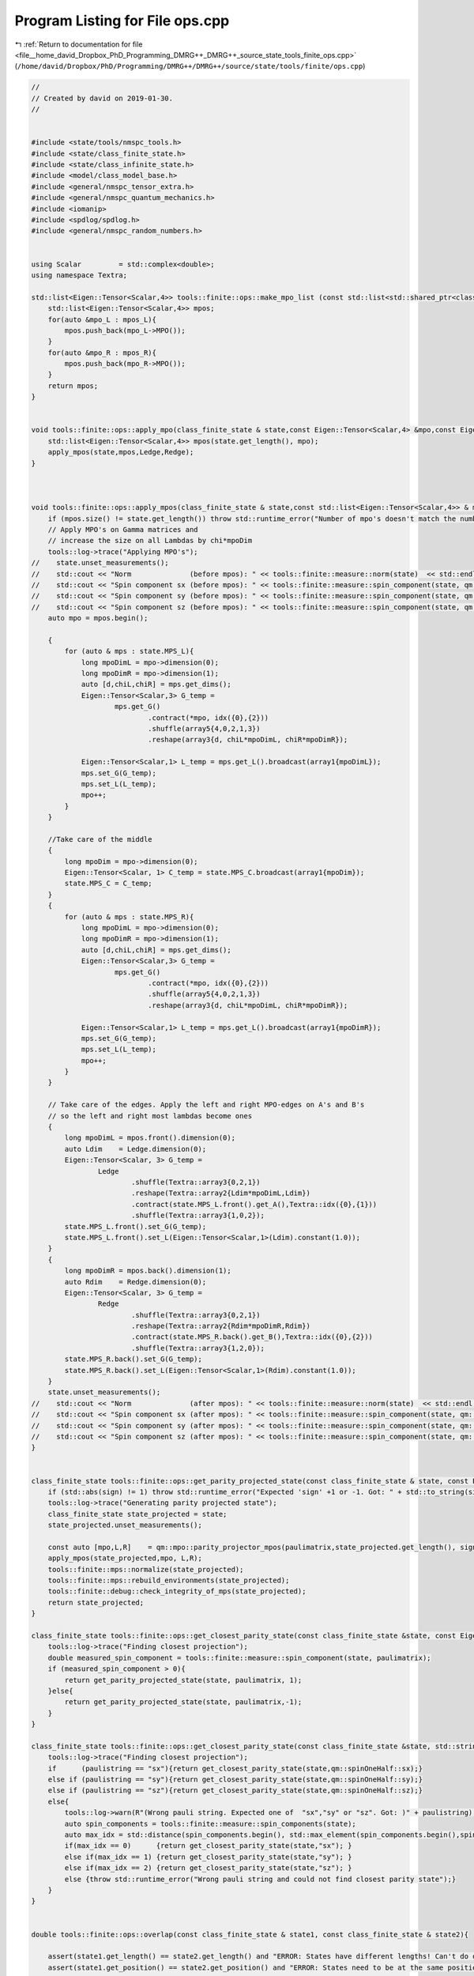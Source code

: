 
.. _program_listing_file__home_david_Dropbox_PhD_Programming_DMRG++_DMRG++_source_state_tools_finite_ops.cpp:

Program Listing for File ops.cpp
================================

|exhale_lsh| :ref:`Return to documentation for file <file__home_david_Dropbox_PhD_Programming_DMRG++_DMRG++_source_state_tools_finite_ops.cpp>` (``/home/david/Dropbox/PhD/Programming/DMRG++/DMRG++/source/state/tools/finite/ops.cpp``)

.. |exhale_lsh| unicode:: U+021B0 .. UPWARDS ARROW WITH TIP LEFTWARDS

.. code-block:: cpp

   //
   // Created by david on 2019-01-30.
   //
   
   
   #include <state/tools/nmspc_tools.h>
   #include <state/class_finite_state.h>
   #include <state/class_infinite_state.h>
   #include <model/class_model_base.h>
   #include <general/nmspc_tensor_extra.h>
   #include <general/nmspc_quantum_mechanics.h>
   #include <iomanip>
   #include <spdlog/spdlog.h>
   #include <general/nmspc_random_numbers.h>
   
   
   using Scalar         = std::complex<double>;
   using namespace Textra;
   
   std::list<Eigen::Tensor<Scalar,4>> tools::finite::ops::make_mpo_list (const std::list<std::shared_ptr<class_model_base>> & mpos_L, const std::list<std::shared_ptr<class_model_base>> & mpos_R){
       std::list<Eigen::Tensor<Scalar,4>> mpos;
       for(auto &mpo_L : mpos_L){
           mpos.push_back(mpo_L->MPO());
       }
       for(auto &mpo_R : mpos_R){
           mpos.push_back(mpo_R->MPO());
       }
       return mpos;
   }
   
   
   void tools::finite::ops::apply_mpo(class_finite_state & state,const Eigen::Tensor<Scalar,4> &mpo,const Eigen::Tensor<Scalar,3> & Ledge, const Eigen::Tensor<Scalar,3> & Redge){
       std::list<Eigen::Tensor<Scalar,4>> mpos(state.get_length(), mpo);
       apply_mpos(state,mpos,Ledge,Redge);
   }
   
   
   
   void tools::finite::ops::apply_mpos(class_finite_state & state,const std::list<Eigen::Tensor<Scalar,4>> & mpos,const Eigen::Tensor<Scalar,3> & Ledge, const Eigen::Tensor<Scalar,3> & Redge){
       if (mpos.size() != state.get_length()) throw std::runtime_error("Number of mpo's doesn't match the number of sites on the system");
       // Apply MPO's on Gamma matrices and
       // increase the size on all Lambdas by chi*mpoDim
       tools::log->trace("Applying MPO's");
   //    state.unset_measurements();
   //    std::cout << "Norm              (before mpos): " << tools::finite::measure::norm(state)  << std::endl;
   //    std::cout << "Spin component sx (before mpos): " << tools::finite::measure::spin_component(state, qm::spinOneHalf::sx)  << std::endl;
   //    std::cout << "Spin component sy (before mpos): " << tools::finite::measure::spin_component(state, qm::spinOneHalf::sy)  << std::endl;
   //    std::cout << "Spin component sz (before mpos): " << tools::finite::measure::spin_component(state, qm::spinOneHalf::sz)  << std::endl;
       auto mpo = mpos.begin();
   
       {
           for (auto & mps : state.MPS_L){
               long mpoDimL = mpo->dimension(0);
               long mpoDimR = mpo->dimension(1);
               auto [d,chiL,chiR] = mps.get_dims();
               Eigen::Tensor<Scalar,3> G_temp =
                       mps.get_G()
                               .contract(*mpo, idx({0},{2}))
                               .shuffle(array5{4,0,2,1,3})
                               .reshape(array3{d, chiL*mpoDimL, chiR*mpoDimR});
   
               Eigen::Tensor<Scalar,1> L_temp = mps.get_L().broadcast(array1{mpoDimL});
               mps.set_G(G_temp);
               mps.set_L(L_temp);
               mpo++;
           }
       }
   
       //Take care of the middle
       {
           long mpoDim = mpo->dimension(0);
           Eigen::Tensor<Scalar, 1> C_temp = state.MPS_C.broadcast(array1{mpoDim});
           state.MPS_C = C_temp;
       }
       {
           for (auto & mps : state.MPS_R){
               long mpoDimL = mpo->dimension(0);
               long mpoDimR = mpo->dimension(1);
               auto [d,chiL,chiR] = mps.get_dims();
               Eigen::Tensor<Scalar,3> G_temp =
                       mps.get_G()
                               .contract(*mpo, idx({0},{2}))
                               .shuffle(array5{4,0,2,1,3})
                               .reshape(array3{d, chiL*mpoDimL, chiR*mpoDimR});
   
               Eigen::Tensor<Scalar,1> L_temp = mps.get_L().broadcast(array1{mpoDimR});
               mps.set_G(G_temp);
               mps.set_L(L_temp);
               mpo++;
           }
       }
   
       // Take care of the edges. Apply the left and right MPO-edges on A's and B's
       // so the left and right most lambdas become ones
       {
           long mpoDimL = mpos.front().dimension(0);
           auto Ldim    = Ledge.dimension(0);
           Eigen::Tensor<Scalar, 3> G_temp =
                   Ledge
                           .shuffle(Textra::array3{0,2,1})
                           .reshape(Textra::array2{Ldim*mpoDimL,Ldim})
                           .contract(state.MPS_L.front().get_A(),Textra::idx({0},{1}))
                           .shuffle(Textra::array3{1,0,2});
           state.MPS_L.front().set_G(G_temp);
           state.MPS_L.front().set_L(Eigen::Tensor<Scalar,1>(Ldim).constant(1.0));
       }
       {
           long mpoDimR = mpos.back().dimension(1);
           auto Rdim    = Redge.dimension(0);
           Eigen::Tensor<Scalar, 3> G_temp =
                   Redge
                           .shuffle(Textra::array3{0,2,1})
                           .reshape(Textra::array2{Rdim*mpoDimR,Rdim})
                           .contract(state.MPS_R.back().get_B(),Textra::idx({0},{2}))
                           .shuffle(Textra::array3{1,2,0});
           state.MPS_R.back().set_G(G_temp);
           state.MPS_R.back().set_L(Eigen::Tensor<Scalar,1>(Rdim).constant(1.0));
       }
       state.unset_measurements();
   //    std::cout << "Norm              (after mpos): " << tools::finite::measure::norm(state)  << std::endl;
   //    std::cout << "Spin component sx (after mpos): " << tools::finite::measure::spin_component(state, qm::spinOneHalf::sx)  << std::endl;
   //    std::cout << "Spin component sy (after mpos): " << tools::finite::measure::spin_component(state, qm::spinOneHalf::sy)  << std::endl;
   //    std::cout << "Spin component sz (after mpos): " << tools::finite::measure::spin_component(state, qm::spinOneHalf::sz)  << std::endl;
   }
   
   
   class_finite_state tools::finite::ops::get_parity_projected_state(const class_finite_state & state, const Eigen::MatrixXcd  & paulimatrix, int sign) {
       if (std::abs(sign) != 1) throw std::runtime_error("Expected 'sign' +1 or -1. Got: " + std::to_string(sign));
       tools::log->trace("Generating parity projected state");
       class_finite_state state_projected = state;
       state_projected.unset_measurements();
   
       const auto [mpo,L,R]    = qm::mpo::parity_projector_mpos(paulimatrix,state_projected.get_length(), sign);
       apply_mpos(state_projected,mpo, L,R);
       tools::finite::mps::normalize(state_projected);
       tools::finite::mps::rebuild_environments(state_projected);
       tools::finite::debug::check_integrity_of_mps(state_projected);
       return state_projected;
   }
   
   class_finite_state tools::finite::ops::get_closest_parity_state(const class_finite_state &state, const Eigen::MatrixXcd & paulimatrix) {
       tools::log->trace("Finding closest projection");
       double measured_spin_component = tools::finite::measure::spin_component(state, paulimatrix);
       if (measured_spin_component > 0){
           return get_parity_projected_state(state, paulimatrix, 1);
       }else{
           return get_parity_projected_state(state, paulimatrix,-1);
       }
   }
   
   class_finite_state tools::finite::ops::get_closest_parity_state(const class_finite_state &state, std::string paulistring) {
       tools::log->trace("Finding closest projection");
       if      (paulistring == "sx"){return get_closest_parity_state(state,qm::spinOneHalf::sx);}
       else if (paulistring == "sy"){return get_closest_parity_state(state,qm::spinOneHalf::sy);}
       else if (paulistring == "sz"){return get_closest_parity_state(state,qm::spinOneHalf::sz);}
       else{
           tools::log->warn(R"(Wrong pauli string. Expected one of  "sx","sy" or "sz". Got: )" + paulistring);
           auto spin_components = tools::finite::measure::spin_components(state);
           auto max_idx = std::distance(spin_components.begin(), std::max_element(spin_components.begin(),spin_components.end()));
           if(max_idx == 0)      {return get_closest_parity_state(state,"sx"); }
           else if(max_idx == 1) {return get_closest_parity_state(state,"sy"); }
           else if(max_idx == 2) {return get_closest_parity_state(state,"sz"); }
           else {throw std::runtime_error("Wrong pauli string and could not find closest parity state");}
       }
   }
   
   
   double tools::finite::ops::overlap(const class_finite_state & state1, const class_finite_state & state2){
   
       assert(state1.get_length() == state2.get_length() and "ERROR: States have different lengths! Can't do overlap.");
       assert(state1.get_position() == state2.get_position() and "ERROR: States need to be at the same position! Can't do overlap.");
   
       Eigen::Tensor<Scalar,2> overlap =
               state1.MPS_L.front().get_A()
               .contract(state2.MPS_L.front().get_A().conjugate(), Textra::idx({0,1},{0,1}));
       auto mps1_it_L = state1.MPS_L.begin();
       auto mps2_it_L = state2.MPS_L.begin();
       mps1_it_L++;
       mps2_it_L++;
   
       while (mps1_it_L != state1.MPS_L.end() ){
           Eigen::Tensor<Scalar,2> temp = overlap
                   .contract(mps1_it_L->get_A()            , Textra::idx({0},{1}))
                   .contract(mps2_it_L->get_A().conjugate(), Textra::idx({0,1},{1,0}));
           overlap = temp;
           mps1_it_L++;
           mps2_it_L++;
       }
   
       Eigen::Tensor<Scalar,2> temp = overlap
               .contract(Textra::asDiagonal(state1.MPS_C), Textra::idx({0},{0}))
               .contract(Textra::asDiagonal(state2.MPS_C), Textra::idx({0},{0}));
       overlap = temp;
   
   
   
       auto mps1_it_R = state1.MPS_R.begin();
       auto mps2_it_R = state2.MPS_R.begin();
       while (mps1_it_R != state1.MPS_R.end() ){
           Eigen::Tensor<Scalar,2> temp = overlap
                   .contract(mps1_it_R->get_B()            , Textra::idx({0},{1}))
                   .contract(mps2_it_R->get_B().conjugate(), Textra::idx({0,1},{1,0}));
           overlap = temp;
           mps1_it_R++;
           mps2_it_R++;
       }
       double norm_chain = std::real(Textra::Tensor2_to_Matrix(overlap).trace());
   //    std::cout << "Overlap state1 and state2: " << std::setprecision(16) << norm_chain << std::endl;
       return norm_chain;
   }
   
   double tools::finite::ops::expectation_value(const class_finite_state & state1, const class_finite_state & state2,const std::list<Eigen::Tensor<std::complex<double>,4>>  & mpos, const Eigen::Tensor<std::complex<double>,3> & Ledge, const Eigen::Tensor<std::complex<double>,3> & Redge){
   
       assert(state1.get_length() == state2.get_length() and "ERROR: States have different lengths! Can't do overlap.");
       assert(state1.get_position() == state2.get_position() and "ERROR: States need to be at the same position! Can't do overlap.");
       auto mps1_it_L = state1.MPS_L.begin();
       auto mps2_it_L = state2.MPS_L.begin();
       auto mpo_it    = mpos.begin();
       Eigen::Tensor<Scalar,3> L = Ledge;
       while(mps1_it_L != state1.MPS_L.end()){
           Eigen::Tensor<Scalar,3> temp =
                   L
                   .contract(mps1_it_L->get_A()                   , idx({0},{1}))
                   .contract(*mpo_it                              , idx({1,2},{0,2}))
                   .contract(mps2_it_L->get_A().conjugate()       , idx({0,3},{1,0}))
                   .shuffle(array3{0,2,1});
   
           L = temp;
           mps1_it_L++;
           mps2_it_L++;
           mpo_it++;
       }
   
       {
           //Contract the center point
           auto &MPS_C1 = state1.MPS_C;
           auto &MPS_C2 = state2.MPS_C;
           Eigen::Tensor<Scalar,3> temp =
                   L
                   .contract(asDiagonal(MPS_C1), idx({0}, {0}))
                   .contract(asDiagonal(MPS_C2), idx({0}, {0}))
                   .shuffle(array3{1, 2, 0});
           L = temp;
       }
       //Contract the right half of the state
       Eigen::Tensor<Scalar,3> R = Redge;
       auto mps1_it_R = state1.MPS_R.begin();
       auto mps2_it_R = state2.MPS_R.begin();
       while(mps1_it_R != state1.MPS_R.end()){
           Eigen::Tensor<Scalar,3> temp =
                   L
                   .contract(mps1_it_R->get_B()                   , idx({0},{1}))
                   .contract(*mpo_it                              , idx({1,2},{0,2}))
                   .contract(mps2_it_R->get_B().conjugate()       , idx({0,3},{1,0}))
                   .shuffle(array3{0,2,1});
           L = temp;
           mps1_it_R++;
           mps2_it_R++;
           mpo_it++;
       }
   
       assert(L.dimensions() == R.dimensions());
       Eigen::Tensor<Scalar,0> E_all_sites = L.contract(R, idx({0,1,2},{0,1,2}));
       double energy_chain = std::real(E_all_sites(0));
   //    std::cout << std::setprecision(16) << "E all sites: " << energy_chain << " | per site: " << energy_chain / state1.get_length() << std::endl;
       return energy_chain;
   }
   
   double tools::finite::ops::exp_sq_value     (const class_finite_state & state1, const class_finite_state & state2,const std::list<Eigen::Tensor<std::complex<double>,4>>  & mpos, const Eigen::Tensor<std::complex<double>,4> & Ledge, const Eigen::Tensor<std::complex<double>,4> & Redge){
   
       assert(state1.get_length() == state2.get_length() and "ERROR: States have different lengths! Can't do overlap.");
       assert(state1.get_position() == state2.get_position() and "ERROR: States need to be at the same position! Can't do overlap.");
       auto mps1_it_L = state1.MPS_L.begin();
       auto mps2_it_L = state2.MPS_L.begin();
       auto mpo_it    = mpos.begin();
       Eigen::Tensor<Scalar,4> L = Ledge;
       while(mps1_it_L != state1.MPS_L.end()){
           Eigen::Tensor<Scalar,4> temp =
                   L
                   .contract(mps1_it_L->get_A()                   , idx({0},{1}))
                   .contract(*mpo_it                              , idx({1,3},{0,2}))
                   .contract(*mpo_it                              , idx({1,4},{0,2}))
                   .contract(mps2_it_L->get_A().conjugate()       , idx({0,4},{1,0}))
                   .shuffle(array4{0,3,1,2});
   
           L = temp;
           mps1_it_L++;
           mps2_it_L++;
           mpo_it++;
       }
   
       {
           //Contract the center point
           auto &MPS_C1 = state1.MPS_C;
           auto &MPS_C2 = state2.MPS_C;
           Eigen::Tensor<Scalar,4> temp =
                   L
                           .contract(asDiagonal(MPS_C1), idx({0}, {0}))
                           .contract(asDiagonal(MPS_C2), idx({0}, {0}))
                           .shuffle(array4{2,3,0,1});
           L = temp;
       }
       //Contract the right half of the state
       Eigen::Tensor<Scalar,4> R = Redge;
       auto mps1_it_R = state1.MPS_R.begin();
       auto mps2_it_R = state2.MPS_R.begin();
       while(mps1_it_R != state1.MPS_R.end()){
           Eigen::Tensor<Scalar,4> temp =
                   L
                   .contract(mps1_it_R->get_B()                  , idx({0},{1}))
                   .contract(*mpo_it                             , idx({1,3},{0,2}))
                   .contract(*mpo_it                             , idx({1,4},{0,2}))
                   .contract(mps2_it_R->get_B().conjugate()      , idx({0,4},{1,0}))
                   .shuffle(array4{0,3,1,2});
           L = temp;
           mps1_it_R++;
           mps2_it_R++;
           mpo_it++;
       }
   
       assert(L.dimensions() == R.dimensions());
       Eigen::Tensor<Scalar,0> H2_all_sites = L.contract(R, idx({0,1,2,3},{0,1,2,3}));
       return std::real(H2_all_sites(0));
   }
